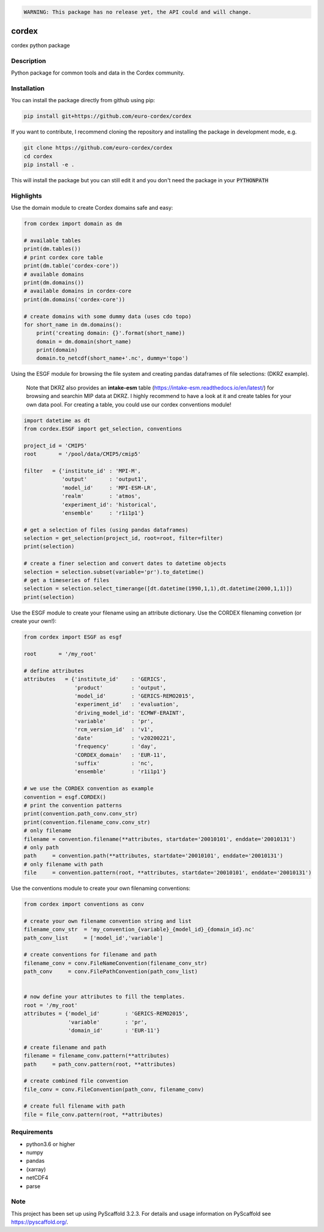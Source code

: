 .. image:: https://readthedocs.org/projects/cordex/badge/?version=latest
    :alt: Documentation Status
    :target: https://cordex.readthedocs.io/en/latest/?badge=latest
.. image:: https://travis-ci.org/euro-cordex/cordex.svg?branch=develop
    :target: https://travis-ci.org/euro-cordex/cordex
.. image:: https://coveralls.io/repos/github/euro-cordex/cordex/badge.svg?branch=develop
    :target: https://coveralls.io/github/euro-cordex/cordex?branch=develop


.. code-block::

    WARNING: This package has no release yet, the API could and will change.

======
cordex
======


cordex python package


Description
===========

Python package for common tools and data in the Cordex community.

Installation
============

You can install the package directly from github using pip:


.. code-block:: console

    pip install git+https://github.com/euro-cordex/cordex


If you want to contribute, I recommend cloning the repository and installing the package in development mode, e.g.


.. code-block:: console

    git clone https://github.com/euro-cordex/cordex
    cd cordex
    pip install -e .


This will install the package but you can still edit it and you don't need the package in your :code:`PYTHONPATH`

Highlights
==========

Use the domain module to create Cordex domains safe and easy:

.. code-block:: python

    from cordex import domain as dm

    # available tables
    print(dm.tables())
    # print cordex core table
    print(dm.table('cordex-core'))
    # available domains
    print(dm.domains())
    # available domains in cordex-core
    print(dm.domains('cordex-core'))

    # create domains with some dummy data (uses cdo topo)
    for short_name in dm.domains():
        print('creating domain: {}'.format(short_name))
        domain = dm.domain(short_name)
        print(domain)
        domain.to_netcdf(short_name+'.nc', dummy='topo')

Using the ESGF module for browsing the file system and creating pandas dataframes of file selections:
(DKRZ example).

    Note that DKRZ also provides an **intake-esm** table (https://intake-esm.readthedocs.io/en/latest/) 
    for browsing and searchin MIP data at DKRZ. I highly recommend to have a look at it and create tables
    for your own data pool. For creating a table, you could use our cordex conventions module!

.. code-block:: python

    import datetime as dt
    from cordex.ESGF import get_selection, conventions

    project_id = 'CMIP5'
    root       = '/pool/data/CMIP5/cmip5'

    filter   = {'institute_id' : 'MPI-M',
                'output'       : 'output1',
                'model_id'     : 'MPI-ESM-LR',
                'realm'        : 'atmos',
                'experiment_id': 'historical',
                'ensemble'     : 'r1i1p1'}

    # get a selection of files (using pandas dataframes)
    selection = get_selection(project_id, root=root, filter=filter)
    print(selection)

    # create a finer selection and convert dates to datetime objects 
    selection = selection.subset(variable='pr').to_datetime()
    # get a timeseries of files 
    selection = selection.select_timerange([dt.datetime(1990,1,1),dt.datetime(2000,1,1)])
    print(selection)

Use the ESGF module to create your filename using an attribute dictionary. Use the CORDEX filenaming
convetion (or create your own!):

.. code-block:: python

    from cordex import ESGF as esgf

    root       = '/my_root'

    # define attributes
    attributes   = {'institute_id'    : 'GERICS',
                    'product'         : 'output',
                    'model_id'        : 'GERICS-REMO2015',
                    'experiment_id'   : 'evaluation',
                    'driving_model_id': 'ECMWF-ERAINT',
                    'variable'        : 'pr',
                    'rcm_version_id'  : 'v1',
                    'date'            : 'v20200221',
                    'frequency'       : 'day',
                    'CORDEX_domain'   : 'EUR-11',
                    'suffix'          : 'nc',
                    'ensemble'        : 'r1i1p1'}

    # we use the CORDEX convention as example
    convention = esgf.CORDEX()
    # print the convention patterns 
    print(convention.path_conv.conv_str)
    print(convention.filename_conv.conv_str)
    # only filename
    filename = convention.filename(**attributes, startdate='20010101', enddate='20010131')
    # only path
    path     = convention.path(**attributes, startdate='20010101', enddate='20010131')
    # only filename with path
    file     = convention.pattern(root, **attributes, startdate='20010101', enddate='20010131')


Use the conventions module to create your own filenaming conventions:

.. code-block:: python

    from cordex import conventions as conv

    # create your own filename convention string and list
    filename_conv_str  = 'my_convention_{variable}_{model_id}_{domain_id}.nc'
    path_conv_list     = ['model_id','variable']

    # create conventions for filename and path
    filename_conv = conv.FileNameConvention(filename_conv_str)
    path_conv     = conv.FilePathConvention(path_conv_list)


    # now define your attributes to fill the templates.
    root = '/my_root'
    attributes = {'model_id'        : 'GERICS-REMO2015',
                  'variable'        : 'pr',
                  'domain_id'       : 'EUR-11'}

    # create filename and path
    filename = filename_conv.pattern(**attributes)
    path     = path_conv.pattern(root, **attributes)

    # create combined file convention
    file_conv = conv.FileConvention(path_conv, filename_conv)

    # create full filename with path
    file = file_conv.pattern(root, **attributes)

Requirements
============

* python3.6 or higher
* numpy
* pandas
* (xarray)
* netCDF4
* parse


Note
====

This project has been set up using PyScaffold 3.2.3. For details and usage
information on PyScaffold see https://pyscaffold.org/.
